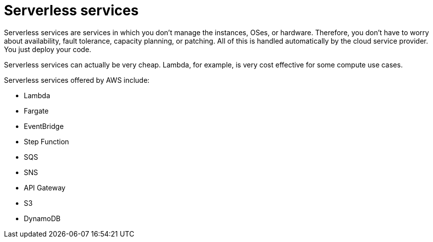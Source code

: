 = Serverless services

Serverless services are services in which you don't manage the instances, OSes, or hardware. Therefore, you don't have to worry about availability, fault tolerance, capacity planning, or patching. All of this is handled automatically by the cloud service provider. You just deploy your code.

Serverless services can actually be very cheap. Lambda, for example, is very cost effective for some compute use cases.

Serverless services offered by AWS include:

* Lambda
* Fargate
* EventBridge
* Step Function
* SQS
* SNS
* API Gateway
* S3
* DynamoDB
